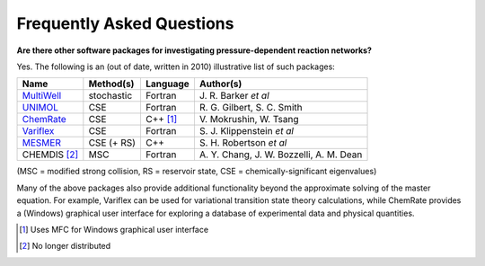 **************************
Frequently Asked Questions
**************************

**Are there other software packages for investigating pressure-dependent
reaction networks?**

Yes. The following is an (out of date, written in 2010) illustrative list of such packages:

=============== =============== =============== ================================
Name            Method(s)       Language        Author(s)
=============== =============== =============== ================================
`MultiWell`_    stochastic      Fortran         J.\  R. Barker *et al*
`UNIMOL`_       CSE             Fortran         R.\  G. Gilbert, S. C. Smith
`ChemRate`_     CSE             C++ [#f1]_      V.\  Mokrushin, W. Tsang
`Variflex`_     CSE             Fortran         S.\  J. Klippenstein *et al*
`MESMER`_       CSE (+ RS)      C++             S.\  H. Robertson *et al*
CHEMDIS [#f2]_  MSC             Fortran         A.\  Y. Chang, J. W. Bozzelli, A. M. Dean
=============== =============== =============== ================================

(MSC = modified strong collision, RS = reservoir state, CSE = chemically-significant eigenvalues)

Many of the above packages also provide additional functionality beyond the
approximate solving of the master equation. For example, Variflex can be used
for variational transition state theory calculations, while ChemRate provides a
(Windows) graphical user interface for exploring a database of experimental
data and physical quantities.

.. [#f1] Uses MFC for Windows graphical user interface

.. [#f2] No longer distributed

.. _MultiWell: https://clasp-research.engin.umich.edu/multiwell/
.. _UNIMOL: http://www.ccl.net/cca/software/SOURCES/FORTRAN/unimol/index.shtml
.. _ChemRate: https://kinetics.nist.gov/ChemRate/
.. _Variflex: http://web.archive.org/web/20181126234555/http://ftp.tcg.anl.gov/pub/variflex/Summary.vrfx
.. _MESMER: https://sourceforge.net/projects/mesmer/
